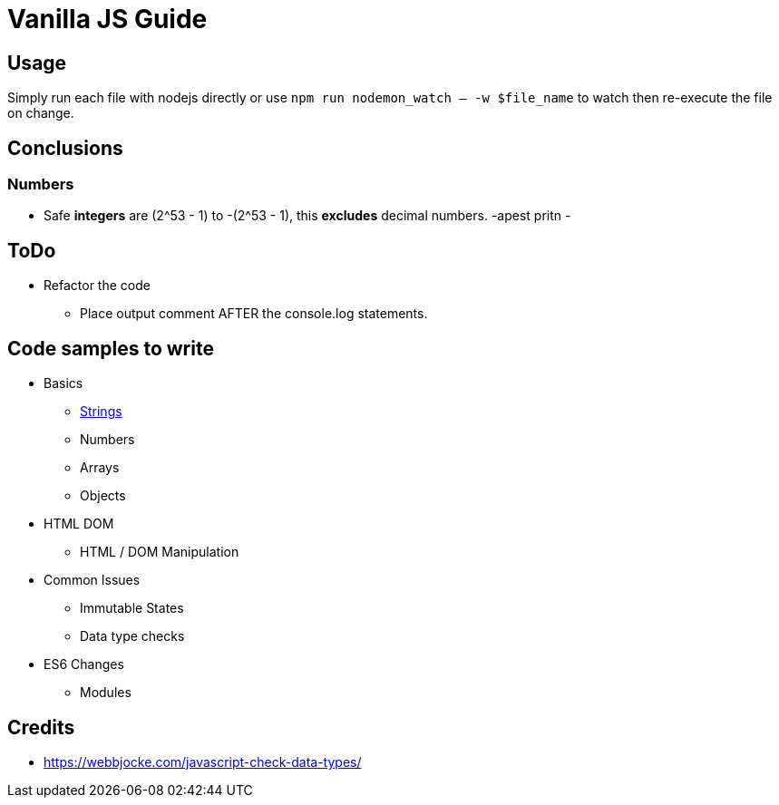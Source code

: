 = Vanilla JS Guide

== Usage

Simply run each file with nodejs directly or use `npm run nodemon_watch -- -w $file_name` to watch then re-execute the file on change.


== Conclusions

=== Numbers

- Safe *integers* are (2^53 - 1) to -(2^53 - 1), this *excludes* decimal numbers.
-apest pritn
-


== ToDo

- Refactor the code
** Place output comment AFTER the console.log statements.

== Code samples to write
- Basics
** link:src/basics/data-type_string.js[Strings]
** Numbers
** Arrays
** Objects
- HTML DOM
** HTML / DOM Manipulation
- Common Issues
** Immutable States
** Data type checks
- ES6 Changes
** Modules



== Credits
- https://webbjocke.com/javascript-check-data-types/
